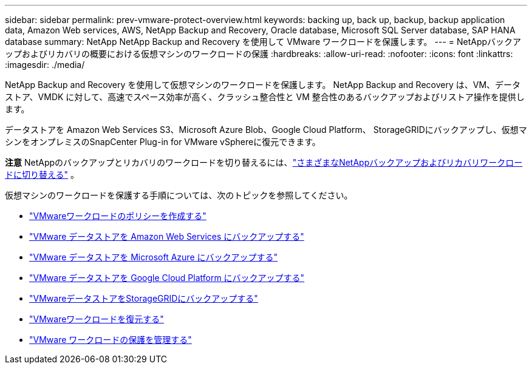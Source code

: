 ---
sidebar: sidebar 
permalink: prev-vmware-protect-overview.html 
keywords: backing up, back up, backup, backup application data, Amazon Web services, AWS, NetApp Backup and Recovery, Oracle database, Microsoft SQL Server database, SAP HANA database 
summary: NetApp NetApp Backup and Recovery を使用して VMware ワークロードを保護します。 
---
= NetAppバックアップおよびリカバリの概要における仮想マシンのワークロードの保護
:hardbreaks:
:allow-uri-read: 
:nofooter: 
:icons: font
:linkattrs: 
:imagesdir: ./media/


[role="lead"]
NetApp Backup and Recovery を使用して仮想マシンのワークロードを保護します。  NetApp Backup and Recovery は、VM、データストア、VMDK に対して、高速でスペース効率が高く、クラッシュ整合性と VM 整合性のあるバックアップおよびリストア操作を提供します。

データストアを Amazon Web Services S3、Microsoft Azure Blob、Google Cloud Platform、 StorageGRIDにバックアップし、仮想マシンをオンプレミスのSnapCenter Plug-in for VMware vSphereに復元できます。

[]
====
*注意* NetAppのバックアップとリカバリのワークロードを切り替えるには、link:br-start-switch-ui.html["さまざまなNetAppバックアップおよびリカバリワークロードに切り替える"] 。

====
仮想マシンのワークロードを保護する手順については、次のトピックを参照してください。

* link:prev-vmware-policy-create.html["VMwareワークロードのポリシーを作成する"]
* link:prev-vmware-backup-aws.html["VMware データストアを Amazon Web Services にバックアップする"]
* link:prev-vmware-backup-azure.html["VMware データストアを Microsoft Azure にバックアップする"]
* link:prev-vmware-backup-gcp.html["VMware データストアを Google Cloud Platform にバックアップする"]
* link:prev-vmware-backup-storagegrid.html["VMwareデータストアをStorageGRIDにバックアップする"]
* link:prev-vmware-restore.html["VMwareワークロードを復元する"]
* link:prev-vmware-manage.html["VMware ワークロードの保護を管理する"]

